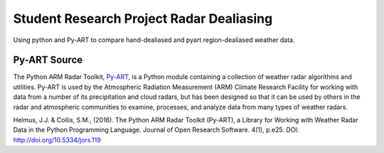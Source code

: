Student Research Project Radar Dealiasing
=========================================

Using python and Py-ART to compare hand-dealiased and pyart region-dealiased weather data.

Py-ART Source
-------------
The Python ARM Radar Toolkit, `Py-ART <http://arm-doe.github.io/pyart/>`_, is a Python module containing a collection of weather radar algorithms and utilities. Py-ART is used by the Atmospheric Radiation Measurement (ARM) Climate Research Facility for working with data from a number of its precipitation and cloud radars, but has been designed so that it can be used by others in the radar and atmospheric communities to examine, processes, and analyze data from many types of weather radars.

Helmus, J.J. & Collis, S.M., (2016). The Python ARM Radar Toolkit (Py-ART), a Library for Working with Weather Radar Data in the Python Programming Language. Journal of Open Research Software. 4(1), p.e25. DOI: http://doi.org/10.5334/jors.119
